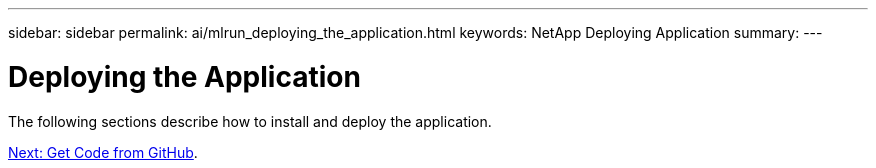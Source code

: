 ---
sidebar: sidebar
permalink: ai/mlrun_deploying_the_application.html
keywords: NetApp Deploying Application
summary:
---

= Deploying the Application
:hardbreaks:
:nofooter:
:icons: font
:linkattrs:
:imagesdir: ./../media/

//
// This file was created with NDAC Version 2.0 (August 17, 2020)
//
// 2020-08-19 15:22:25.775854
//

The following sections describe how to install and deploy the application.

link:ai/mlrun_get_code_from_github.html[Next: Get Code from GitHub].
